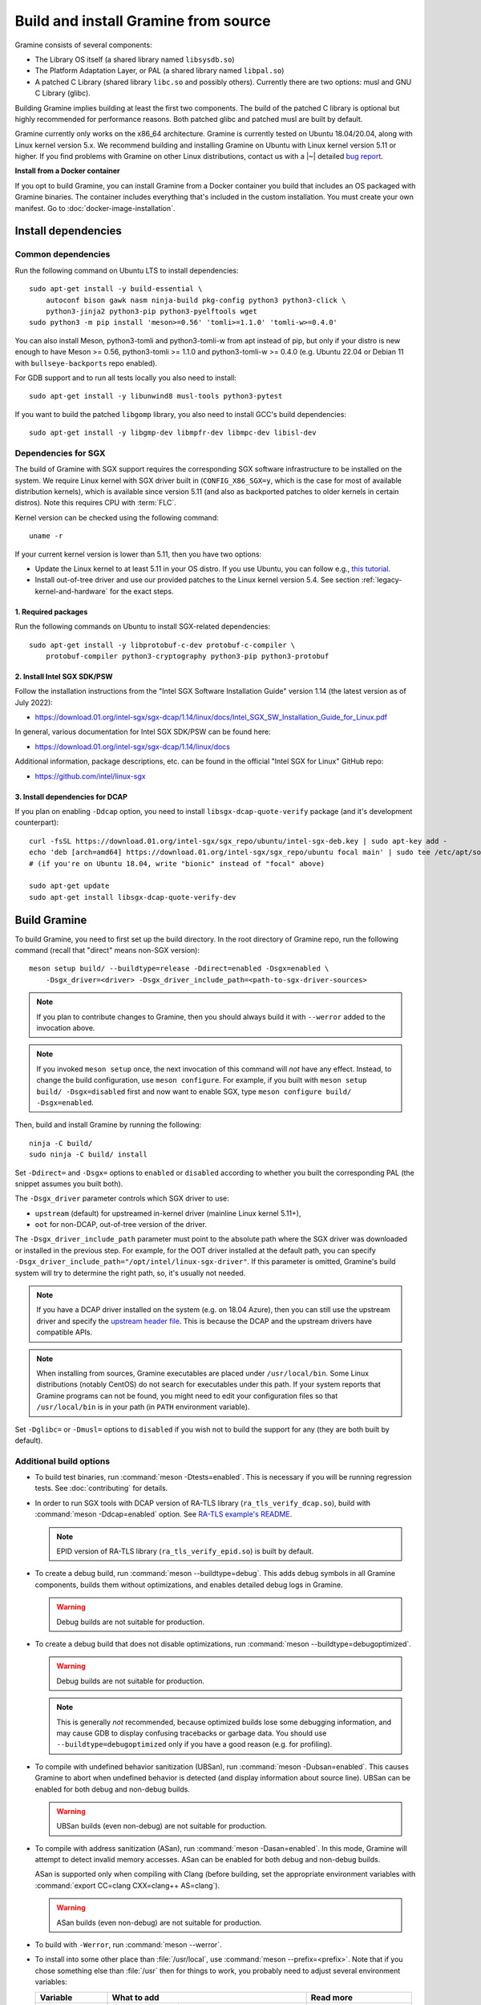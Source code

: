 Build and install Gramine from source
=====================================

.. highlight:: sh

Gramine consists of several components:

- The Library OS itself (a shared library named ``libsysdb.so``)
- The Platform Adaptation Layer, or PAL (a shared library named ``libpal.so``)
- A patched C Library (shared library ``libc.so`` and possibly others).
  Currently there are two options: musl and GNU C Library (glibc).

Building Gramine implies building at least the first two components. The
build of the patched C library is optional but highly recommended for
performance reasons. Both patched glibc and patched musl are built by default.

Gramine currently only works on the x86_64 architecture. Gramine is currently
tested on Ubuntu 18.04/20.04, along with Linux kernel version 5.x. We recommend
building and installing Gramine on Ubuntu with Linux kernel version 5.11 or
higher. If you find problems with Gramine on other Linux distributions,
contact us with a |~| detailed `bug report
<https://github.com/gramineproject/gramine/issues/new>`__.

**Install from a Docker container**

If you opt to build Gramine, you can install Gramine from a Docker container you build that includes an OS packaged with Gramine binaries. The container includes everything that's included in the custom installation. You must create your own manifest. Go to :doc:`docker-image-installation`.

Install dependencies
--------------------

.. _common-dependencies:

Common dependencies
^^^^^^^^^^^^^^^^^^^

.. NOTE to anyone who will be sorting this list: build-essential should not be
   sorted together with others, because it is implicit when specifying package
   dependecies, so when copying to debian/control, it should be omitted

Run the following command on Ubuntu LTS to install dependencies::

    sudo apt-get install -y build-essential \
        autoconf bison gawk nasm ninja-build pkg-config python3 python3-click \
        python3-jinja2 python3-pip python3-pyelftools wget
    sudo python3 -m pip install 'meson>=0.56' 'tomli>=1.1.0' 'tomli-w>=0.4.0'

You can also install Meson, python3-tomli and python3-tomli-w from apt instead
of pip, but only if your distro is new enough to have Meson >= 0.56,
python3-tomli >= 1.1.0 and python3-tomli-w >= 0.4.0 (e.g. Ubuntu 22.04 or Debian
11 with ``bullseye-backports`` repo enabled).

For GDB support and to run all tests locally you also need to install::

    sudo apt-get install -y libunwind8 musl-tools python3-pytest

If you want to build the patched ``libgomp`` library, you also need to install
GCC's build dependencies::

    sudo apt-get install -y libgmp-dev libmpfr-dev libmpc-dev libisl-dev

Dependencies for SGX
^^^^^^^^^^^^^^^^^^^^

The build of Gramine with SGX support requires the corresponding SGX software
infrastructure to be installed on the system. We require Linux kernel with SGX
driver built in (``CONFIG_X86_SGX=y``, which is the case for most of available
distribution kernels), which is available since version 5.11 (and also as
backported patches to older kernels in certain distros). Note this requires CPU
with :term:`FLC`.

Kernel version can be checked using the following command::

       uname -r

If your current kernel version is lower than 5.11, then you have two options:

- Update the Linux kernel to at least 5.11 in your OS distro. If you use Ubuntu,
  you can follow e.g., `this tutorial
  <https://itsfoss.com/upgrade-linux-kernel-ubuntu/>`__.

- Install out-of-tree driver and use our provided patches to the Linux kernel
  version 5.4. See section :ref:`legacy-kernel-and-hardware` for the exact
  steps.

1. Required packages
""""""""""""""""""""
Run the following commands on Ubuntu to install SGX-related dependencies::

    sudo apt-get install -y libprotobuf-c-dev protobuf-c-compiler \
        protobuf-compiler python3-cryptography python3-pip python3-protobuf

2. Install Intel SGX SDK/PSW
""""""""""""""""""""""""""""

Follow the installation instructions from the "Intel SGX Software Installation
Guide" version 1.14 (the latest version as of July 2022):

- https://download.01.org/intel-sgx/sgx-dcap/1.14/linux/docs/Intel_SGX_SW_Installation_Guide_for_Linux.pdf

In general, various documentation for Intel SGX SDK/PSW can be found here:

- https://download.01.org/intel-sgx/sgx-dcap/1.14/linux/docs

Additional information, package descriptions, etc. can be found in the official
"Intel SGX for Linux" GitHub repo:

- https://github.com/intel/linux-sgx

3. Install dependencies for DCAP
""""""""""""""""""""""""""""""""

If you plan on enabling ``-Ddcap`` option, you need to install
``libsgx-dcap-quote-verify`` package (and it's development counterpart)::

   curl -fsSL https://download.01.org/intel-sgx/sgx_repo/ubuntu/intel-sgx-deb.key | sudo apt-key add -
   echo 'deb [arch=amd64] https://download.01.org/intel-sgx/sgx_repo/ubuntu focal main' | sudo tee /etc/apt/sources.list.d/intel-sgx.list
   # (if you're on Ubuntu 18.04, write "bionic" instead of "focal" above)

   sudo apt-get update
   sudo apt-get install libsgx-dcap-quote-verify-dev

Build Gramine
-------------

To build Gramine, you need to first set up the build directory. In the
root directory of Gramine repo, run the following command (recall that "direct"
means non-SGX version)::

   meson setup build/ --buildtype=release -Ddirect=enabled -Dsgx=enabled \
       -Dsgx_driver=<driver> -Dsgx_driver_include_path=<path-to-sgx-driver-sources>

.. note::

   If you plan to contribute changes to Gramine, then you should always build it
   with ``--werror`` added to the invocation above.

.. note::

   If you invoked ``meson setup`` once, the next invocation of this command will
   *not* have any effect. Instead, to change the build configuration, use
   ``meson configure``. For example, if you built with ``meson setup build/
   -Dsgx=disabled`` first and now want to enable SGX, type ``meson configure
   build/ -Dsgx=enabled``.

Then, build and install Gramine by running the following::

   ninja -C build/
   sudo ninja -C build/ install

Set ``-Ddirect=`` and ``-Dsgx=`` options to ``enabled`` or ``disabled``
according to whether you built the corresponding PAL (the snippet assumes you
built both).

The ``-Dsgx_driver`` parameter controls which SGX driver to use:

* ``upstream`` (default) for upstreamed in-kernel driver (mainline Linux kernel
  5.11+),
* ``oot`` for non-DCAP, out-of-tree version of the driver.

The ``-Dsgx_driver_include_path`` parameter must point to the absolute path
where the SGX driver was downloaded or installed in the previous step. For
example, for the OOT driver installed at the default path, you can specify
``-Dsgx_driver_include_path="/opt/intel/linux-sgx-driver"``. If this parameter
is omitted, Gramine's build system will try to determine the right path, so,
it's usually not needed.

.. note::

   If you have a DCAP driver installed on the system (e.g. on 18.04 Azure),
   then you can still use the upstream driver and specify the `upstream header
   file <https://git.kernel.org/pub/scm/linux/kernel/git/stable/linux.git/plain/arch/x86/include/uapi/asm/sgx.h?h=v5.11>`__.
   This is because the DCAP and the upstream drivers have compatible APIs.

.. note::

   When installing from sources, Gramine executables are placed under
   ``/usr/local/bin``. Some Linux distributions (notably CentOS) do not search
   for executables under this path. If your system reports that Gramine
   programs can not be found, you might need to edit your configuration files so
   that ``/usr/local/bin`` is in your path (in ``PATH`` environment variable).

Set ``-Dglibc=`` or ``-Dmusl=`` options to ``disabled`` if you wish not to build
the support for any (they are both built by default).

Additional build options
^^^^^^^^^^^^^^^^^^^^^^^^

- To build test binaries, run :command:`meson -Dtests=enabled`. This is
  necessary if you will be running regression tests. See
  :doc:`contributing` for details.

- In order to run SGX tools with DCAP version of RA-TLS library
  (``ra_tls_verify_dcap.so``), build with :command:`meson -Ddcap=enabled` option.
  See `RA-TLS example's README <https://github.com/gramineproject/gramine/blob/master/CI-Examples/ra-tls-mbedtls/README.md>`__.

  .. note::
     EPID version of RA-TLS library (``ra_tls_verify_epid.so``) is built by
     default.

- To create a debug build, run :command:`meson --buildtype=debug`. This adds
  debug symbols in all Gramine components, builds them without optimizations,
  and enables detailed debug logs in Gramine.

  .. warning::
     Debug builds are not suitable for production.

- To create a debug build that does not disable optimizations, run
  :command:`meson --buildtype=debugoptimized`.

  .. warning::
     Debug builds are not suitable for production.

  .. note::
     This is generally *not* recommended, because optimized builds lose some
     debugging information, and may cause GDB to display confusing tracebacks or
     garbage data. You should use ``--buildtype=debugoptimized`` only if you
     have a good reason (e.g. for profiling).

- To compile with undefined behavior sanitization (UBSan), run
  :command:`meson -Dubsan=enabled`. This causes Gramine to abort when undefined
  behavior is detected (and display information about source line). UBSan can be
  enabled for both debug and non-debug builds.

  .. warning::
     UBSan builds (even non-debug) are not suitable for production.

- To compile with address sanitization (ASan), run
  :command:`meson -Dasan=enabled`. In this mode, Gramine will attempt to detect
  invalid memory accesses. ASan can be enabled for both debug and non-debug
  builds.

  ASan is supported only when compiling with Clang (before building, set the
  appropriate environment variables with :command:`export CC=clang CXX=clang++
  AS=clang`).

  .. warning::
     ASan builds (even non-debug) are not suitable for production.

- To build with ``-Werror``, run :command:`meson --werror`.

- To install into some other place than :file:`/usr/local`, use
  :command:`meson --prefix=<prefix>`. Note that if you chose something else than
  :file:`/usr` then for things to work, you probably need to adjust several
  environment variables:

  =========================== ================================================== ========================
  Variable                    What to add                                        Read more
  =========================== ================================================== ========================
  ``$PATH``                   :file:`<prefix>/bin`                               `POSIX.1-2018 8.3`_
  ``$PYTHONPATH``             :file:`<prefix>/lib/python<version>/site-packages` :manpage:`python3(1)`
  ``$PKG_CONFIG_PATH``        :file:`<prefix>/<libdir>/pkgconfig`                :manpage:`pkg-config(1)`
  =========================== ================================================== ========================

  .. _POSIX.1-2018 8.3: https://pubs.opengroup.org/onlinepubs/9699919799/basedefs/V1_chap08.html#tag_08_03

  This very much depends on a particular distribution, so please consult relevant
  documentation provided by your distro.

- To compile a patched version of GCC's OpenMP library (``libgomp``), install
  GCC's build prerequisites (see :ref:`common-dependencies`), and use
  :command:`meson -Dlibgomp=enabled`.

  The patched version has significantly better performance under SGX
  (``libgomp`` uses inline ``SYSCALL`` instructions for futex calls; our patch
  replaces them with a jump to Gramine LibOS, same as for ``glibc``).

  Building the patched ``libgomp`` library is disabled by default because it can
  take a long time: unfortunately, the only supported way of building
  ``libgomp`` is as part of a complete GCC build.

Prepare a signing key
---------------------

These instructions are only required for systems using Intel® SGX that have not already created a signing key.

   - If your system is not using Intel® SGX, skip this step.

   - If your system is using Intel® SGX and you already created a signing key, skip this step.

   - If your system is using Intel® SGX and have not created a signing key, follow the instructions below.

The following command generates an |~| RSA 3072 key suitable for signing SGX enclaves and stores it in :file:`{HOME}/.config/gramine/enclave-key.pem`. Protect this key and do not disclose it to anyone::

   gramine-sgx-gen-private-key

After signing the application's manifest, users may ship the application and
Gramine binaries, along with an SGX-specific manifest (``.manifest.sgx``
extension), the SIGSTRUCT signature file (``.sig`` extension), and the
EINITTOKEN file (``.token`` extension) to execute on another SGX-enabled host.

Advanced: building without network access
-----------------------------------------

First, before you cut your network access, you need to download (or otherwise
obtain) a |~| checkout of Gramine repository and all wrapped subprojects'
distfiles. The files :file:`subprojects/{*}.wrap` describe those downloads and
their respective SHA-256 checksums. You can use :command:`meson subprojects
download` to download and check them automatically. Otherwise, you should put
all those distfiles into :file:`subprojects/packagecache` directory. Pay
attention to expected filenames as specified in wrap files. (You don't need to
checksum them separately, Meson will do that for you later if they're mismatched
or corrupted).

Alternatively, you can prepare a |~| "dist" tarball using :command:`meson dist`
command, which apart from Gramine code will contain all wrapped subprojects and
also git submodules. For this you need to create a |~| dummy builddir using
:command:`meson setup` command::

    meson setup build-dist/ \
        -Ddirect=disabled -Dsgx=disabled -Dskeleton=enabled \
        -Dglibc=enabled -Dmusl=enabled -Dlibgomp-enabled
    meson dist -C build-dist/ --no-tests --include-subprojects --formats=gztar

The options specified with ``-D`` (especially ``-Dglibc``, ``-Dmusl`` and
``-Dlibgomp``) are important, because without them some subprojects will not be
included in the tarball (if in doubt, you can consult
:file:`scripts/makedist.sh` script). The command :command:`meson dist` still
needs network access, because it downloads subprojects and checks out git
submodules. The tarballs are located in :file:`build-dist/meson-dist`. You can
adjust ``--formats`` option to your needs.

You can now sever your network connection::

    sudo unshare -n su "$USER"

If you build from dist tarball, unpack it and :command:`cd` to the main
directory. If not, go to the repository checkout where you've downloaded
:file:`subproject/packagecache`. In either case, you can now :command:`meson
setup` your build directory with the switch ``--wrap-mode=nodownload``, which
prevents Meson from downloading subprojects. Those subprojects should already be
downloaded and if you didn't :command:`unshare -n`, it prevents a |~| mistake.
Proceed with compiling and installing as usual.

::

    meson setup build/ --prefix=/usr --wrap-mode=nodownload \
        -Ddirect=enabled -Dsgx=enabled -Dsgx_driver=upstream
    meson compile -C build/
    meson install -C build/


.. _legacy-kernel-and-hardware:

Legacy kernel and hardware
--------------------------

Although we recommend kernel version 5.11 or later, Gramine can be run on older
kernels with out-of-tree SGX driver. OOT driver is also the only possibility to
run Gramine on non-FLC hardware. In this configuration, we require kernel at
least 5.4, and for kernels between 5.4 (inclusive) and 5.9 (exclusive) we
additionally require FSGSBASE patchset (see below).

Beware that some enterprise distributions provide kernels that report some old
version, but actually provide upstream SGX driver that has been backported (like
RHEL and derivatives since version 8, which has nominally kernel 4.18). If you
have one of those enterprise kernels, this section does not apply. If in doubt,
check kernel's ``.config`` and consult your distro documentation.

1. Install Linux kernel with patched FSGSBASE
^^^^^^^^^^^^^^^^^^^^^^^^^^^^^^^^^^^^^^^^^^^^^

FSGSBASE is a feature in recent processors which allows direct access to the FS
and GS segment base addresses. For more information about FSGSBASE and its
benefits, see `this discussion <https://lwn.net/Articles/821719>`__.

FSGSBASE patchset was merged in Linux kernel version 5.9, so if your kernel
version is 5.9 or higher, then the FSGSBASE feature is already supported and you
can skip this step. For older kernels it is available as `separate patches
<https://github.com/oscarlab/graphene-sgx-driver/tree/master/fsgsbase_patches>`__.

(Note that Gramine was prevously called *Graphene* and was hosted under
a different organization, hence the name of the linked repository.)

The following instructions to patch and compile a Linux kernel with FSGSBASE
support below are written around Ubuntu 18.04 LTS (Bionic Beaver) with a Linux
5.4 LTS stable kernel but can be adapted for other distros as necessary. These
instructions ensure that the resulting kernel has FSGSBASE support.

#. Clone the repository with patches::

       git clone https://github.com/oscarlab/graphene-sgx-driver

#. Setup a build environment for kernel development following `the instructions
   in the Ubuntu wiki <https://wiki.ubuntu.com/KernelTeam/GitKernelBuild>`__.
   Clone Linux version 5.4 via::

       git clone --single-branch --branch linux-5.4.y \
           https://git.kernel.org/pub/scm/linux/kernel/git/stable/linux.git
       cd linux

#. Apply the provided FSGSBASE patches to the kernel source tree::

       git am <graphene-sgx-driver>/fsgsbase_patches/*.patch

   The conversation regarding this patchset can be found in the kernel mailing
   list archives `here
   <https://lore.kernel.org/lkml/20200528201402.1708239-1-sashal@kernel.org>`__.

#. Build and install the kernel following `the instructions in the Ubuntu wiki
   <https://wiki.ubuntu.com/KernelTeam/GitKernelBuild>`__.

#. After rebooting, verify the patched kernel is the one that has been booted
   and is running::

       uname -r

#. Also verify that the patched kernel supports FSGSBASE (the below command
   must return that bit 1 is set)::

       # Linux kernel doesn't support FSGSBASE: patch or use higher version!
       $ LD_SHOW_AUXV=1 /bin/true | grep AT_HWCAP2
       AT_HWCAP2:       0x0

       # Linux kernel supports FSGSBASE (example where only bit 1 is set)
       $ LD_SHOW_AUXV=1 /bin/true | grep AT_HWCAP2
       AT_HWCAP2:       0x2

After the patched Linux kernel is installed, you may proceed with installations
of other SGX software infrastructure: the Intel SGX Linux driver, the Intel SGX
SDK/PSW, and Gramine itself.


2. Install the Intel SGX driver
^^^^^^^^^^^^^^^^^^^^^^^^^^^^^^^

This step depends on your hardware and kernel version. Note that if your kernel
version is 5.11 or higher, then the Intel SGX driver is already installed and
you can skip this step.

If you have an older CPU without :term:`FLC` support, you need to download and
install the following out-of-tree (OOT) Intel SGX driver:

- https://github.com/intel/linux-sgx-driver

For this driver, you need to set ``vm.mmap_min_addr=0`` in the system (*only
required for the legacy SGX driver and not needed for newer DCAP/in-kernel
drivers*)::

   sudo sysctl vm.mmap_min_addr=0

Note that this is an inadvisable configuration for production systems.

Alternatively, if your CPU supports :term:`FLC`, you can choose to install the
DCAP version of the Intel SGX driver from:

- https://github.com/intel/SGXDataCenterAttestationPrimitives